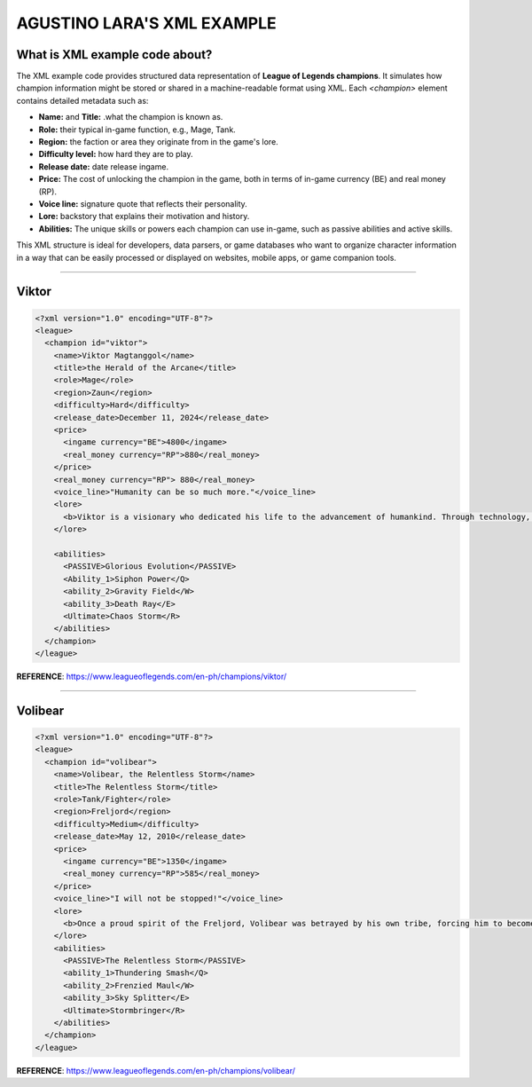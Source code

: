 AGUSTINO LARA'S XML EXAMPLE
===========================

What is XML example code about?
-------------------------------

The XML example code provides structured data representation of **League of Legends champions**. It simulates how champion information might be stored or shared in a machine-readable format using XML. Each `<champion>` element contains detailed metadata such as:

- **Name:** and **Title:** .what the champion is known as.
- **Role:** their typical in-game function, e.g., Mage, Tank.
- **Region:** the faction or area they originate from in the game's lore.
- **Difficulty level:** how hard they are to play.
- **Release date:** date release ingame.
- **Price:** The cost of unlocking the champion in the game, both in terms of in-game currency (BE) and real money (RP).
- **Voice line:** signature quote that reflects their personality.
- **Lore:** backstory that explains their motivation and history.
- **Abilities:** The unique skills or powers each champion can use in-game, such as passive abilities and active skills.

This XML structure is ideal for developers, data parsers, or game databases who want to organize character information in a way that can be easily processed or displayed on websites, mobile apps, or game companion tools.

------

Viktor
------

.. image:: https://ddragon.leagueoflegends.com/cdn/img/champion/splash/Viktor_0.jpg
   :alt: Viktor Splash Art
   :width: 720px
   :align: center

.. code-block:: xml

   <?xml version="1.0" encoding="UTF-8"?>
   <league>
     <champion id="viktor">
       <name>Viktor Magtanggol</name>
       <title>the Herald of the Arcane</title>
       <role>Mage</role>
       <region>Zaun</region>
       <difficulty>Hard</difficulty>
       <release_date>December 11, 2024</release_date>
       <price>
         <ingame currency="BE">4800</ingame>
         <real_money currency="RP">880</real_money>
       </price>
       <real_money currency="RP"> 880</real_money>
       <voice_line>"Humanity can be so much more."</voice_line>
       <lore>
         <b>Viktor is a visionary who dedicated his life to the advancement of humankind. Through technology, he aims to elevate society beyond its frail limitations.</b>
       </lore>

       <abilities>
         <PASSIVE>Glorious Evolution</PASSIVE>
         <Ability_1>Siphon Power</Q>
         <ability_2>Gravity Field</W>
         <ability_3>Death Ray</E>
         <Ultimate>Chaos Storm</R>
       </abilities>
     </champion>
   </league>

**REFERENCE**: https://www.leagueoflegends.com/en-ph/champions/viktor/

------

Volibear
---------

.. image:: https://ddragon.leagueoflegends.com/cdn/img/champion/splash/Volibear_0.jpg
   :width: 720px
   :align: center

.. code-block:: xml

   <?xml version="1.0" encoding="UTF-8"?>
   <league>
     <champion id="volibear">
       <name>Volibear, the Relentless Storm</name>
       <title>The Relentless Storm</title>
       <role>Tank/Fighter</role>
       <region>Freljord</region>
       <difficulty>Medium</difficulty>
       <release_date>May 12, 2010</release_date>
       <price>
         <ingame currency="BE">1350</ingame>
         <real_money currency="RP">585</real_money>
       </price>
       <voice_line>"I will not be stopped!"</voice_line>
       <lore>
         <b>Once a proud spirit of the Freljord, Volibear was betrayed by his own tribe, forcing him to become a force of nature that tramples his enemies beneath his storm-ravaged feet.</b>
       </lore>
       <abilities>
         <PASSIVE>The Relentless Storm</PASSIVE>
         <ability_1>Thundering Smash</Q>
         <ability_2>Frenzied Maul</W>
         <ability_3>Sky Splitter</E>
         <Ultimate>Stormbringer</R>
       </abilities>
     </champion>
   </league>

**REFERENCE**: https://www.leagueoflegends.com/en-ph/champions/volibear/

